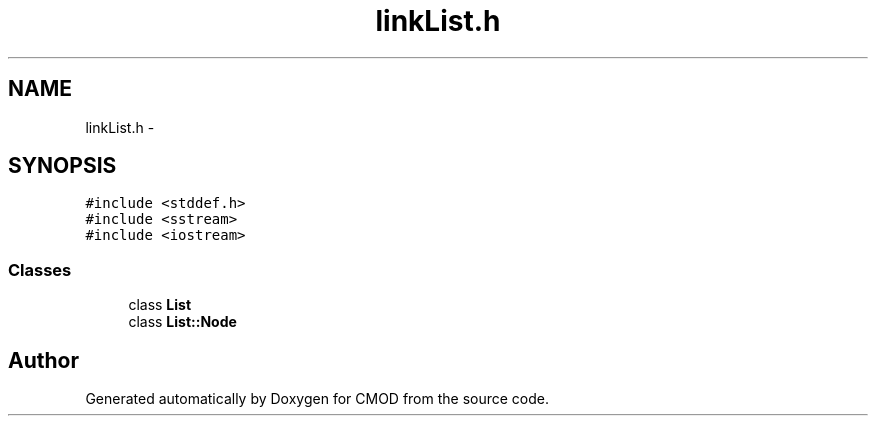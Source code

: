 .TH "linkList.h" 3 "12 Feb 2007" "CMOD" \" -*- nroff -*-
.ad l
.nh
.SH NAME
linkList.h \- 
.SH SYNOPSIS
.br
.PP
\fC#include <stddef.h>\fP
.br
\fC#include <sstream>\fP
.br
\fC#include <iostream>\fP
.br

.SS "Classes"

.in +1c
.ti -1c
.RI "class \fBList\fP"
.br
.ti -1c
.RI "class \fBList::Node\fP"
.br
.in -1c
.SH "Author"
.PP 
Generated automatically by Doxygen for CMOD from the source code.
